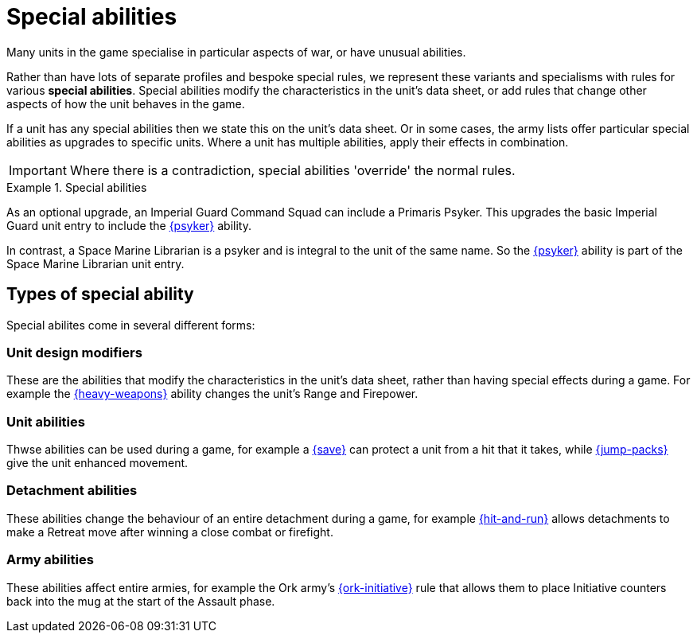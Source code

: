 = Special abilities

Many units in the game specialise in particular aspects of war, or have unusual abilities.

Rather than have lots of separate profiles and bespoke special rules, we represent these variants and specialisms with rules for various *special abilities*.
Special abilities modify the characteristics in the unit's data sheet, or add rules that change other aspects of how the unit behaves in the game.

If a unit has any special abilities then we state this on the unit's data sheet.
Or in some cases, the army lists offer particular special abilities as upgrades to specific units.
Where a unit has multiple abilities, apply their effects in combination.

IMPORTANT: Where there is a contradiction, special abilities 'override' the normal rules.

.Special abilities
====
As an optional upgrade, an Imperial Guard Command Squad can include a Primaris Psyker.
This upgrades the basic Imperial Guard unit entry to include the xref:psyker.adoc[{psyker}] ability.

In contrast, a Space Marine Librarian is a psyker and is integral to the unit of the same name.
So the xref:psyker.adoc[{psyker}] ability is part of the Space Marine Librarian unit entry.
====

== Types of special ability

Special abilites come in several different forms:

=== Unit design modifiers

These are the abilities that modify the characteristics in the unit's data sheet, rather than having special effects during a game. For example the xref:heavy-weapons.adoc[{heavy-weapons}] ability changes the unit's Range and Firepower.

=== Unit abilities

Thwse abilities can be used during a game, for example a xref:save.adoc[{save}] can protect a unit from a hit that it takes, while xref:jump-packs.adoc[{jump-packs}] give the unit enhanced movement.

=== Detachment abilities

These abilities change the behaviour of an entire detachment during a game, for example xref:hit-and-run.adoc[{hit-and-run}] allows detachments to make a Retreat move after winning a close combat or firefight.

=== Army abilities

These abilities affect entire armies, for example the Ork army's xref:ork-initiative.adoc[{ork-initiative}] rule that allows them to place Initiative counters back into the mug at the start of the Assault phase.

